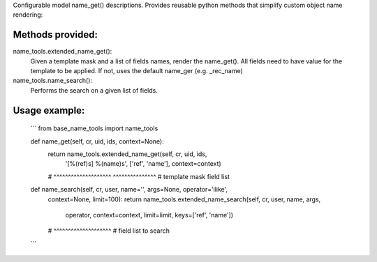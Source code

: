 Configurable model name_get() descriptions.
Provides reusable python methods that simplify custom object name rendering:

Methods provided:
-----------------
name_tools.extended_name_get():
    Given a template mask and a list of fields names, render the name_get().
    All fields need to have value for the template to be applied.
    If not, uses the default name_ger (e.g. _rec_name)

name_tools.name_search():
    Performs the search on a given list of fields.

Usage example:
--------------

    ```
    from base_name_tools import name_tools

    def name_get(self, cr, uid, ids, context=None):
        return name_tools.extended_name_get(self, cr, uid, ids,
            '[%(ref)s] %(name)s', ['ref', 'name'], context=context)
        #   ^^^^^^^^^^^^^^^^^^^^  ^^^^^^^^^^^^^^^
        #       template mask       field list

    def name_search(self, cr, user, name='', args=None, operator='ilike',
        context=None, limit=100):
        return name_tools.extended_name_search(self, cr, user, name, args,
            operator, context=context, limit=limit, keys=['ref', 'name'])
        #                                           ^^^^^^^^^^^^^^^^^^^^
        #                                           field list to search
    ```
